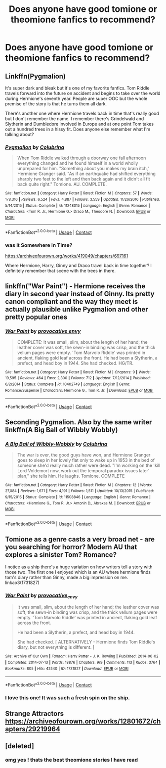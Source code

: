 #+TITLE: Does anyone have good tomione or theomione fanfics to recommend?

* Does anyone have good tomione or theomione fanfics to recommend?
:PROPERTIES:
:Author: shhwot
:Score: 0
:DateUnix: 1600746080.0
:DateShort: 2020-Sep-22
:FlairText: Recommendation:slytherin:
:END:

** Linkffn(Pygmalion)

It's super dark and bleak but it's one of my favorite fanfics. Tom Riddle travels forward into the future on accident and begins to take over the world during Hermione's seventh year. People are super OOC but the whole premise of the story is that he turns them all dark.

There's another one where Hermione travels back in time that's really good but I don't remember the name. I remember there's Grindelwald and Slytherin and Dumbledore involved in Europe and at one point Tom takes out a hundred trees in a hissy fit. Does anyone else remember what I'm talking about?
:PROPERTIES:
:Author: darlingnicky
:Score: 6
:DateUnix: 1600747543.0
:DateShort: 2020-Sep-22
:END:

*** [[https://www.fanfiction.net/s/11248015/1/][*/Pygmalion/*]] by [[https://www.fanfiction.net/u/4314892/Colubrina][/Colubrina/]]

#+begin_quote
  When Tom Riddle walked through a doorway one fall afternoon everything changed and he found himself in a world wholly unprepared for him. "Something about you makes my brain itch," Hermione Granger said. "As if an earthquake had shifted everything sharply two feet to the left and then back again and it didn't all fit back quite right." Tomione. AU. COMPLETE.
#+end_quote

^{/Site/:} ^{fanfiction.net} ^{*|*} ^{/Category/:} ^{Harry} ^{Potter} ^{*|*} ^{/Rated/:} ^{Fiction} ^{M} ^{*|*} ^{/Chapters/:} ^{57} ^{*|*} ^{/Words/:} ^{178,316} ^{*|*} ^{/Reviews/:} ^{6,524} ^{*|*} ^{/Favs/:} ^{4,887} ^{*|*} ^{/Follows/:} ^{3,559} ^{*|*} ^{/Updated/:} ^{11/26/2016} ^{*|*} ^{/Published/:} ^{5/14/2015} ^{*|*} ^{/Status/:} ^{Complete} ^{*|*} ^{/id/:} ^{11248015} ^{*|*} ^{/Language/:} ^{English} ^{*|*} ^{/Genre/:} ^{Romance} ^{*|*} ^{/Characters/:} ^{<Tom} ^{R.} ^{Jr.,} ^{Hermione} ^{G.>} ^{Draco} ^{M.,} ^{Theodore} ^{N.} ^{*|*} ^{/Download/:} ^{[[http://www.ff2ebook.com/old/ffn-bot/index.php?id=11248015&source=ff&filetype=epub][EPUB]]} ^{or} ^{[[http://www.ff2ebook.com/old/ffn-bot/index.php?id=11248015&source=ff&filetype=mobi][MOBI]]}

--------------

*FanfictionBot*^{2.0.0-beta} | [[https://github.com/FanfictionBot/reddit-ffn-bot/wiki/Usage][Usage]] | [[https://www.reddit.com/message/compose?to=tusing][Contact]]
:PROPERTIES:
:Author: FanfictionBot
:Score: 1
:DateUnix: 1600747565.0
:DateShort: 2020-Sep-22
:END:


*** was it Somewhere in Time?

[[https://archiveofourown.org/works/419049/chapters/697161]]

Where Hermione, Harry, Ginny and Draco travel back in time together? I definitely remember that scene with the trees in there.
:PROPERTIES:
:Author: NateshN
:Score: 1
:DateUnix: 1614321967.0
:DateShort: 2021-Feb-26
:END:


** linkffn("War Paint") - Hermione receives the diary in second year instead of Ginny. Its pretty canon compliant and the way they meet is actually plausible unlike Pygmalion and other pretty popular ones
:PROPERTIES:
:Author: OptimusRatchet
:Score: 2
:DateUnix: 1602401579.0
:DateShort: 2020-Oct-11
:END:

*** [[https://www.fanfiction.net/s/10402749/1/][*/War Paint/*]] by [[https://www.fanfiction.net/u/816609/provocative-envy][/provocative envy/]]

#+begin_quote
  COMPLETE: It was small, slim, about the length of her hand; the leather cover was soft, the sewn-in binding was crisp, and the thick vellum pages were empty. 'Tom Marvolo Riddle' was printed in ancient, flaking gold leaf across the front. He had been a Slytherin, a prefect, and head boy in 1944. She had checked. HG/TR.
#+end_quote

^{/Site/:} ^{fanfiction.net} ^{*|*} ^{/Category/:} ^{Harry} ^{Potter} ^{*|*} ^{/Rated/:} ^{Fiction} ^{M} ^{*|*} ^{/Chapters/:} ^{9} ^{*|*} ^{/Words/:} ^{19,595} ^{*|*} ^{/Reviews/:} ^{464} ^{*|*} ^{/Favs/:} ^{2,300} ^{*|*} ^{/Follows/:} ^{712} ^{*|*} ^{/Updated/:} ^{7/12/2014} ^{*|*} ^{/Published/:} ^{6/2/2014} ^{*|*} ^{/Status/:} ^{Complete} ^{*|*} ^{/id/:} ^{10402749} ^{*|*} ^{/Language/:} ^{English} ^{*|*} ^{/Genre/:} ^{Romance/Suspense} ^{*|*} ^{/Characters/:} ^{Hermione} ^{G.,} ^{Tom} ^{R.} ^{Jr.} ^{*|*} ^{/Download/:} ^{[[http://www.ff2ebook.com/old/ffn-bot/index.php?id=10402749&source=ff&filetype=epub][EPUB]]} ^{or} ^{[[http://www.ff2ebook.com/old/ffn-bot/index.php?id=10402749&source=ff&filetype=mobi][MOBI]]}

--------------

*FanfictionBot*^{2.0.0-beta} | [[https://github.com/FanfictionBot/reddit-ffn-bot/wiki/Usage][Usage]] | [[https://www.reddit.com/message/compose?to=tusing][Contact]]
:PROPERTIES:
:Author: FanfictionBot
:Score: 3
:DateUnix: 1602401602.0
:DateShort: 2020-Oct-11
:END:


** Seconding Pygmalion. Also by the same writer linkffn(A Big Ball of Wibbly Wobbly)
:PROPERTIES:
:Author: sailingg
:Score: 1
:DateUnix: 1600749239.0
:DateShort: 2020-Sep-22
:END:

*** [[https://www.fanfiction.net/s/11508846/1/][*/A Big Ball of Wibbly-Wobbly/*]] by [[https://www.fanfiction.net/u/4314892/Colubrina][/Colubrina/]]

#+begin_quote
  The war is over, the good guys have won, and Hermione Granger goes to sleep in her lovely flat only to wake up in 1953 in the bed of someone she'd really much rather were dead. "I'm working on the 'kill Lord Voldemort now, work out the temporal paradox issues later' plan," she tells him. He laughs. Tomione. COMPLETE
#+end_quote

^{/Site/:} ^{fanfiction.net} ^{*|*} ^{/Category/:} ^{Harry} ^{Potter} ^{*|*} ^{/Rated/:} ^{Fiction} ^{M} ^{*|*} ^{/Chapters/:} ^{12} ^{*|*} ^{/Words/:} ^{27,084} ^{*|*} ^{/Reviews/:} ^{1,671} ^{*|*} ^{/Favs/:} ^{4,191} ^{*|*} ^{/Follows/:} ^{1,511} ^{*|*} ^{/Updated/:} ^{10/13/2015} ^{*|*} ^{/Published/:} ^{9/15/2015} ^{*|*} ^{/Status/:} ^{Complete} ^{*|*} ^{/id/:} ^{11508846} ^{*|*} ^{/Language/:} ^{English} ^{*|*} ^{/Genre/:} ^{Romance} ^{*|*} ^{/Characters/:} ^{<Hermione} ^{G.,} ^{Tom} ^{R.} ^{Jr.>} ^{Antonin} ^{D.,} ^{Abraxas} ^{M.} ^{*|*} ^{/Download/:} ^{[[http://www.ff2ebook.com/old/ffn-bot/index.php?id=11508846&source=ff&filetype=epub][EPUB]]} ^{or} ^{[[http://www.ff2ebook.com/old/ffn-bot/index.php?id=11508846&source=ff&filetype=mobi][MOBI]]}

--------------

*FanfictionBot*^{2.0.0-beta} | [[https://github.com/FanfictionBot/reddit-ffn-bot/wiki/Usage][Usage]] | [[https://www.reddit.com/message/compose?to=tusing][Contact]]
:PROPERTIES:
:Author: FanfictionBot
:Score: 2
:DateUnix: 1600749262.0
:DateShort: 2020-Sep-22
:END:


** Tomione as a genre casts a very broad net - are you searching for horror? Modern AU that explores a sinister Tom? Romance?

I notice as a ship there's a huge variation on how writers tell a story with those two. The first one I enjoyed which is an AU where hermione finds tom's diary rather than Ginny, made a big impression on me. linkao3(1731827)
:PROPERTIES:
:Author: Bumblerina
:Score: 1
:DateUnix: 1600747187.0
:DateShort: 2020-Sep-22
:END:

*** [[https://archiveofourown.org/works/1731827][*/War Paint/*]] by [[https://www.archiveofourown.org/users/provocative_envy/pseuds/provocative_envy][/provocative_envy/]]

#+begin_quote
  It was small, slim, about the length of her hand; the leather cover was soft, the sewn-in binding was crisp, and the thick vellum pages were empty. 'Tom Marvolo Riddle' was printed in ancient, flaking gold leaf across the front.

  He had been a Slytherin, a prefect, and head boy in 1944.

  She had checked.  [ ALTERNATIVELY - Hermione finds Tom Riddle's diary, but not everything is different. ]
#+end_quote

^{/Site/:} ^{Archive} ^{of} ^{Our} ^{Own} ^{*|*} ^{/Fandom/:} ^{Harry} ^{Potter} ^{-} ^{J.} ^{K.} ^{Rowling} ^{*|*} ^{/Published/:} ^{2014-06-02} ^{*|*} ^{/Completed/:} ^{2014-07-13} ^{*|*} ^{/Words/:} ^{18876} ^{*|*} ^{/Chapters/:} ^{9/9} ^{*|*} ^{/Comments/:} ^{113} ^{*|*} ^{/Kudos/:} ^{3764} ^{*|*} ^{/Bookmarks/:} ^{805} ^{*|*} ^{/Hits/:} ^{42540} ^{*|*} ^{/ID/:} ^{1731827} ^{*|*} ^{/Download/:} ^{[[https://archiveofourown.org/downloads/1731827/War%20Paint.epub?updated_at=1570071160][EPUB]]} ^{or} ^{[[https://archiveofourown.org/downloads/1731827/War%20Paint.mobi?updated_at=1570071160][MOBI]]}

--------------

*FanfictionBot*^{2.0.0-beta} | [[https://github.com/FanfictionBot/reddit-ffn-bot/wiki/Usage][Usage]] | [[https://www.reddit.com/message/compose?to=tusing][Contact]]
:PROPERTIES:
:Author: FanfictionBot
:Score: 1
:DateUnix: 1600747205.0
:DateShort: 2020-Sep-22
:END:


*** I love this one! It was such a fresh spin on the ship.
:PROPERTIES:
:Author: darlingnicky
:Score: 1
:DateUnix: 1600747746.0
:DateShort: 2020-Sep-22
:END:


** Strange Attractors [[https://archiveofourown.org/works/12801672/chapters/29219964]]
:PROPERTIES:
:Author: LycorisDoreaBlack
:Score: 1
:DateUnix: 1600749599.0
:DateShort: 2020-Sep-22
:END:


** [deleted]
:PROPERTIES:
:Score: 0
:DateUnix: 1600769279.0
:DateShort: 2020-Sep-22
:END:

*** omg yes ! thats the best theomione stories I have read
:PROPERTIES:
:Author: shhwot
:Score: 0
:DateUnix: 1600832785.0
:DateShort: 2020-Sep-23
:END:
